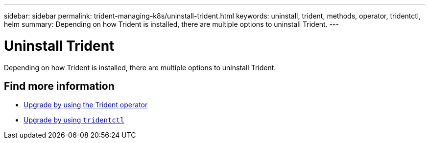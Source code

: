 ---
sidebar: sidebar
permalink: trident-managing-k8s/uninstall-trident.html
keywords: uninstall, trident, methods, operator, tridentctl, helm
summary: Depending on how Trident is installed, there are multiple options to uninstall Trident.
---

= Uninstall Trident
:hardbreaks:
:icons: font
:imagesdir: ../media/

Depending on how Trident is installed, there are multiple options to uninstall Trident.

== Find more information
* link:upgrade-operator.html[Upgrade by using the Trident operator^]
* link:upgrade-tridentctl.html[Upgrade by using `tridentctl`]
